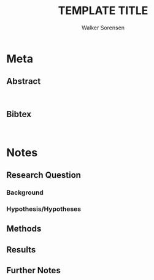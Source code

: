 #+TITLE: TEMPLATE TITLE
#+AUTHOR: Walker Sorensen

* Meta
** Abstract
#+BEGIN_EXAMPLE

#+END_EXAMPLE

** Bibtex
#+BEGIN_EXAMPLE

#+END_EXAMPLE


* Notes
** Research Question

*** Background

*** Hypothesis/Hypotheses


** Methods

** Results

** Further Notes
